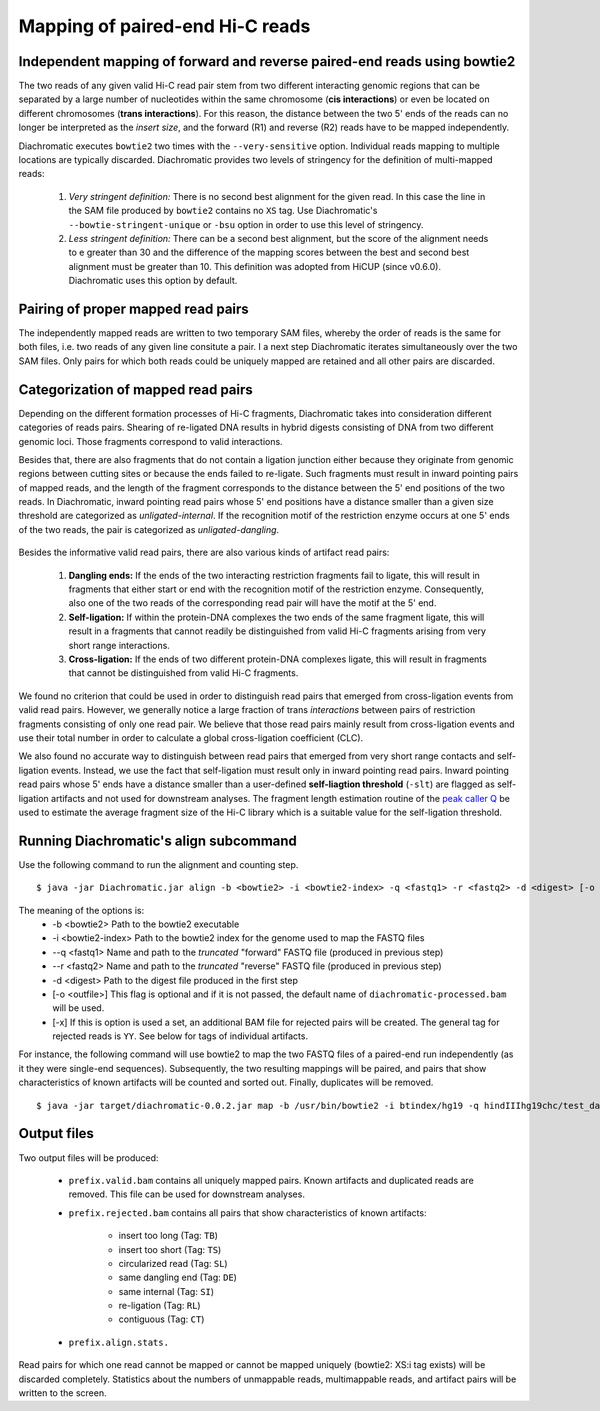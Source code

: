 
Mapping of paired-end Hi-C reads
================================

Independent mapping of forward and reverse paired-end reads using bowtie2
~~~~~~~~~~~~~~~~~~~~~~~~~~~~~~~~~~~~~~~~~~~~~~~~~~~~~~~~~~~~~~~~~~~~~~~~~

The two reads of any given valid Hi-C read pair stem from two different interacting genomic regions that can be
separated by a large number of nucleotides within the same chromosome (**cis interactions**) or even be located on
different chromosomes (**trans interactions**). For this reason, the distance between the two 5' ends of the reads can
no longer be interpreted as the *insert size*, and the forward (R1) and reverse (R2) reads have to be mapped
independently.

Diachromatic executes ``bowtie2`` two times with the ``--very-sensitive`` option. Individual reads mapping to multiple locations
are typically discarded. Diachromatic provides two levels of stringency
for the definition of multi-mapped reads:
    1. *Very stringent definition:* There is no second best alignment for the given read. In this case the line in the SAM file produced by ``bowtie2`` contains no ``XS`` tag. Use Diachromatic's ``--bowtie-stringent-unique`` or ``-bsu`` option in order to use this level of stringency.
    2. *Less stringent definition:* There can be a second best alignment, but the score of the alignment needs to e greater than 30 and the difference of the mapping scores between the best and second best alignment must be greater than 10. This definition was adopted from HiCUP (since v0.6.0). Diachromatic uses this option by default.


Pairing of proper mapped read pairs
~~~~~~~~~~~~~~~~~~~~~~~~~~~~~~~~~~~

The independently mapped reads are written to two temporary SAM files, whereby the order of reads is the same for both
files, i.e. two reads of any given line consitute a pair. I a next step Diachromatic iterates simultaneously over the
two SAM files. Only pairs for which both reads could be uniquely mapped are retained and all other pairs are discarded.

Categorization of mapped read pairs
~~~~~~~~~~~~~~~~~~~~~~~~~~~~~~~~~~~

Depending on the different formation processes of Hi-C fragments, Diachromatic takes into consideration different
categories of reads pairs. Shearing of re-ligated DNA results in hybrid digests consisting of DNA from two
different genomic loci. Those fragments correspond to valid interactions.

Besides that, there are also fragments that do not contain a ligation junction either because they originate from
genomic regions between cutting sites or because the ends failed to re-ligate. Such fragments must result in inward
pointing pairs of mapped reads, and the length of the fragment corresponds to the distance between the 5' end positions
of the two reads. In Diachromatic, inward pointing read pairs whose 5' end positions have a distance smaller than a
given size threshold are categorized as *unligated-internal*. If the recognition motif of the restriction enzyme occurs
at one 5' ends of the two reads, the pair is categorized as *unligated-dangling*.


.. figure:: img/fragment_categories.png
    :align: center

Besides the informative valid read pairs, there are also various kinds of artifact read pairs:

    1. **Dangling ends:** If the ends of the two interacting restriction fragments fail to ligate, this will result in fragments that either start or end with the recognition motif of the restriction enzyme. Consequently, also one of the two reads of the corresponding read pair will have the motif at the 5' end.

    2. **Self-ligation:** If within the protein-DNA complexes the two ends of the same fragment ligate, this will result in a fragments that cannot readily be distinguished from valid Hi-C fragments arising from very short range interactions.

    3. **Cross-ligation:** If the ends of two different protein-DNA complexes ligate, this will result in fragments that cannot be distinguished from valid Hi-C fragments.

We found no criterion that could be used in order to distinguish read pairs that emerged from cross-ligation events
from valid read pairs. However, we generally notice a large fraction of trans *interactions* between pairs of restriction
fragments consisting of only one read pair. We believe that those read pairs mainly result from cross-ligation events
and use their total number in order to calculate a global cross-ligation coefficient (CLC).

We also found no accurate way to distinguish between read pairs that emerged from very short range contacts and
self-ligation events. Instead, we use the fact that self-ligation must result only in inward pointing read pairs.
Inward pointing read pairs whose 5' ends have a distance smaller than a user-defined **self-liagtion threshold**
(``-slt``) are flagged as self-ligation artifacts and not used for downstream analyses. The fragment length estimation
routine of the `peak caller Q`_ be used to estimate the average fragment size of the Hi-C library which is a
suitable value for the self-ligation threshold.

.. _peak caller Q: http://charite.github.io/Q/



Running Diachromatic's align subcommand
~~~~~~~~~~~~~~~~~~~~~~~~~~~~~~~~~~~~~~~

Use the following command to run the alignment and counting step. ::

    $ java -jar Diachromatic.jar align -b <bowtie2> -i <bowtie2-index> -q <fastq1> -r <fastq2> -d <digest> [-o <outfile>]

The meaning of the options is:
    * -b <bowtie2> Path to the bowtie2 executable
    * -i <bowtie2-index> Path to the bowtie2 index for the genome used to map the FASTQ files
    * --q <fastq1> Name and path to the *truncated* "forward" FASTQ file (produced in previous step)
    * --r <fastq2> Name and path to the *truncated* "reverse" FASTQ file (produced in previous step)
    * -d <digest> Path to the digest file produced in the first step
    * [-o <outfile>] This flag is optional and if it is not passed, the default name of ``diachromatic-processed.bam`` will be used.
    * [-x] If this is option is used a set, an additional BAM file for rejected pairs will be created. The general tag for rejected reads is ``YY``. See below for tags of individual artifacts.

For instance, the following command will use bowtie2 to map the two FASTQ files of a paired-end run independently (as it they were single-end sequences). Subsequently, the two resulting mappings will be paired, and pairs that show characteristics of known artifacts will be counted and sorted out. Finally, duplicates will be removed. ::

    $ java -jar target/diachromatic-0.0.2.jar map -b /usr/bin/bowtie2 -i btindex/hg19 -q hindIIIhg19chc/test_dataset1.hindIIIhg19.fastq -r hindIIIhg19chc/test_dataset2.hindIIIhg19.fastq -d hg19HindIIIdigest.txtr -o hindIII


Output files
~~~~~~~~~~~~

Two output files will be produced:

    * ``prefix.valid.bam`` contains all uniquely mapped pairs. Known artifacts and duplicated reads are removed. This file can be used for downstream analyses.

    * ``prefix.rejected.bam`` contains all pairs that show characteristics of known artifacts:

        * insert too long (Tag: ``TB``)
        * insert too short (Tag: ``TS``)
        * circularized read (Tag: ``SL``)
        * same dangling end (Tag: ``DE``)
        * same internal (Tag: ``SI``)
        * re-ligation (Tag: ``RL``)
        * contiguous (Tag: ``CT``)

    * ``prefix.align.stats.``

Read pairs for which one read cannot be mapped or cannot be mapped uniquely (bowtie2: XS:i tag exists) will be discarded completely. Statistics about the numbers of unmappable reads, multimappable reads, and artifact pairs will be written to the screen.




